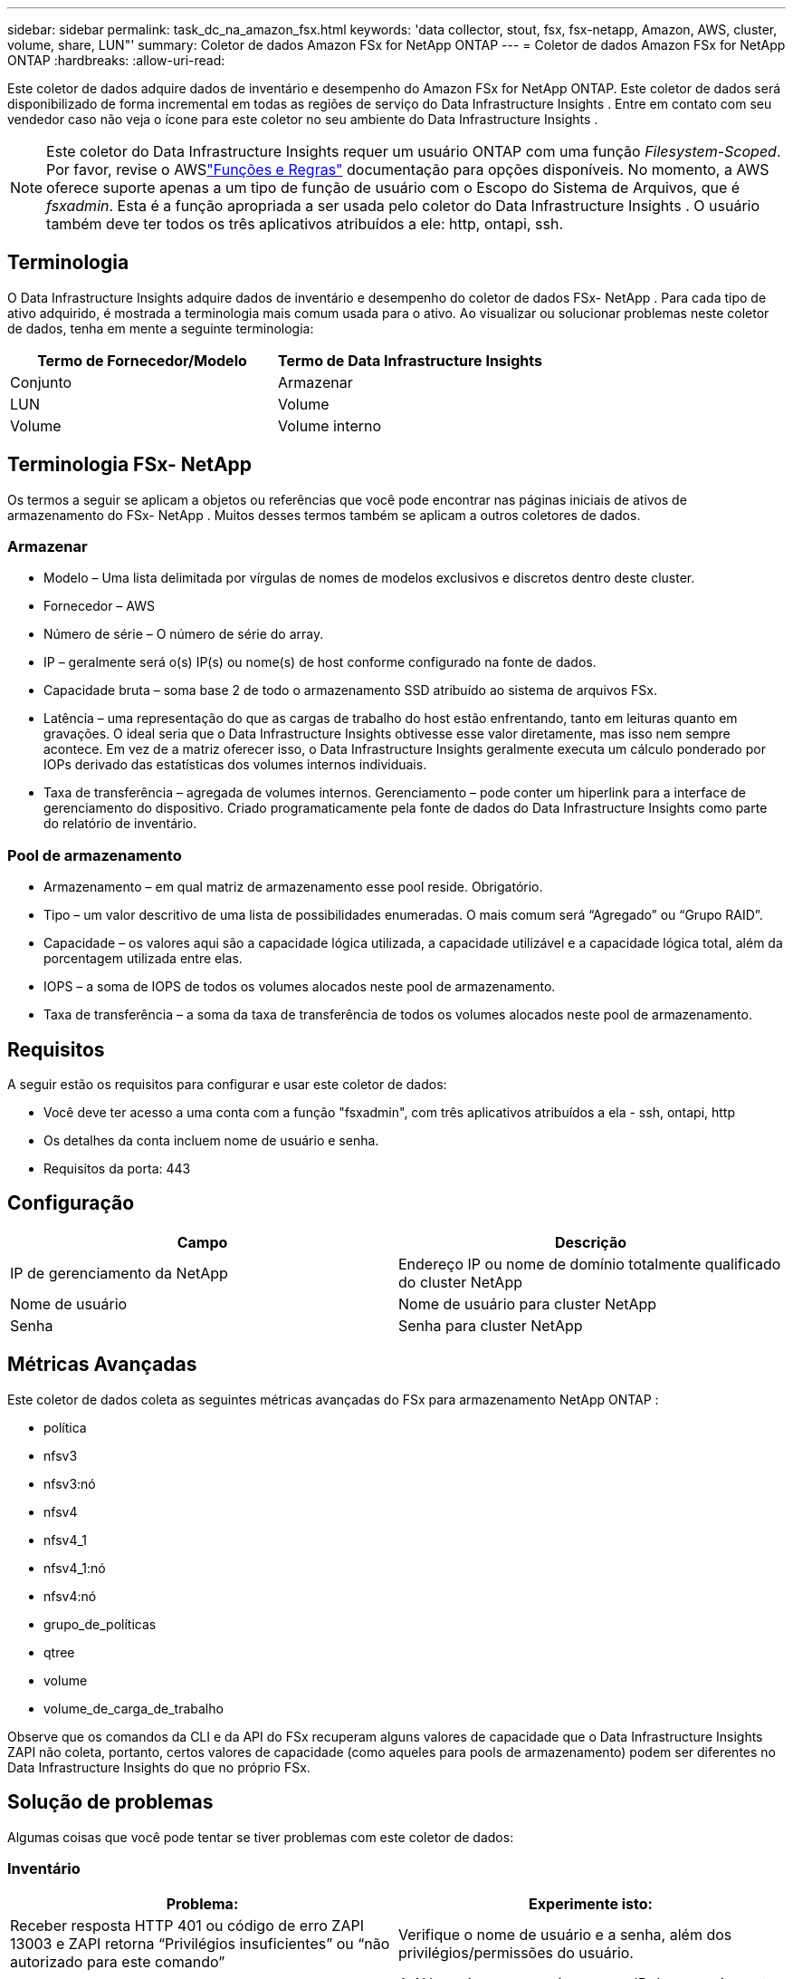 ---
sidebar: sidebar 
permalink: task_dc_na_amazon_fsx.html 
keywords: 'data collector, stout, fsx, fsx-netapp, Amazon, AWS, cluster, volume, share, LUN"' 
summary: Coletor de dados Amazon FSx for NetApp ONTAP 
---
= Coletor de dados Amazon FSx for NetApp ONTAP
:hardbreaks:
:allow-uri-read: 


[role="lead"]
Este coletor de dados adquire dados de inventário e desempenho do Amazon FSx for NetApp ONTAP.  Este coletor de dados será disponibilizado de forma incremental em todas as regiões de serviço do Data Infrastructure Insights .  Entre em contato com seu vendedor caso não veja o ícone para este coletor no seu ambiente do Data Infrastructure Insights .


NOTE: Este coletor do Data Infrastructure Insights requer um usuário ONTAP com uma função _Filesystem-Scoped_.  Por favor, revise o AWSlink:https://docs.aws.amazon.com/fsx/latest/ONTAPGuide/roles-and-users.html["Funções e Regras"] documentação para opções disponíveis.  No momento, a AWS oferece suporte apenas a um tipo de função de usuário com o Escopo do Sistema de Arquivos, que é _fsxadmin_.  Esta é a função apropriada a ser usada pelo coletor do Data Infrastructure Insights .  O usuário também deve ter todos os três aplicativos atribuídos a ele: http, ontapi, ssh.



== Terminologia

O Data Infrastructure Insights adquire dados de inventário e desempenho do coletor de dados FSx- NetApp .  Para cada tipo de ativo adquirido, é mostrada a terminologia mais comum usada para o ativo.  Ao visualizar ou solucionar problemas neste coletor de dados, tenha em mente a seguinte terminologia:

[cols="2*"]
|===
| Termo de Fornecedor/Modelo | Termo de Data Infrastructure Insights 


| Conjunto | Armazenar 


| LUN | Volume 


| Volume | Volume interno 
|===


== Terminologia FSx- NetApp

Os termos a seguir se aplicam a objetos ou referências que você pode encontrar nas páginas iniciais de ativos de armazenamento do FSx- NetApp .  Muitos desses termos também se aplicam a outros coletores de dados.



=== Armazenar

* Modelo – Uma lista delimitada por vírgulas de nomes de modelos exclusivos e discretos dentro deste cluster.
* Fornecedor – AWS
* Número de série – O número de série do array.
* IP – geralmente será o(s) IP(s) ou nome(s) de host conforme configurado na fonte de dados.
* Capacidade bruta – soma base 2 de todo o armazenamento SSD atribuído ao sistema de arquivos FSx.
* Latência – uma representação do que as cargas de trabalho do host estão enfrentando, tanto em leituras quanto em gravações.  O ideal seria que o Data Infrastructure Insights obtivesse esse valor diretamente, mas isso nem sempre acontece.  Em vez de a matriz oferecer isso, o Data Infrastructure Insights geralmente executa um cálculo ponderado por IOPs derivado das estatísticas dos volumes internos individuais.
* Taxa de transferência – agregada de volumes internos.  Gerenciamento – pode conter um hiperlink para a interface de gerenciamento do dispositivo.  Criado programaticamente pela fonte de dados do Data Infrastructure Insights como parte do relatório de inventário.




=== Pool de armazenamento

* Armazenamento – em qual matriz de armazenamento esse pool reside.  Obrigatório.
* Tipo – um valor descritivo de uma lista de possibilidades enumeradas.  O mais comum será “Agregado” ou “Grupo RAID”.
* Capacidade – os valores aqui são a capacidade lógica utilizada, a capacidade utilizável e a capacidade lógica total, além da porcentagem utilizada entre elas.
* IOPS – a soma de IOPS de todos os volumes alocados neste pool de armazenamento.
* Taxa de transferência – a soma da taxa de transferência de todos os volumes alocados neste pool de armazenamento.




== Requisitos

A seguir estão os requisitos para configurar e usar este coletor de dados:

* Você deve ter acesso a uma conta com a função "fsxadmin", com três aplicativos atribuídos a ela - ssh, ontapi, http
* Os detalhes da conta incluem nome de usuário e senha.
* Requisitos da porta: 443




== Configuração

[cols="2*"]
|===
| Campo | Descrição 


| IP de gerenciamento da NetApp | Endereço IP ou nome de domínio totalmente qualificado do cluster NetApp 


| Nome de usuário | Nome de usuário para cluster NetApp 


| Senha | Senha para cluster NetApp 
|===


== Métricas Avançadas

Este coletor de dados coleta as seguintes métricas avançadas do FSx para armazenamento NetApp ONTAP :

* política
* nfsv3
* nfsv3:nó
* nfsv4
* nfsv4_1
* nfsv4_1:nó
* nfsv4:nó
* grupo_de_políticas
* qtree
* volume
* volume_de_carga_de_trabalho


Observe que os comandos da CLI e da API do FSx recuperam alguns valores de capacidade que o Data Infrastructure Insights ZAPI não coleta, portanto, certos valores de capacidade (como aqueles para pools de armazenamento) podem ser diferentes no Data Infrastructure Insights do que no próprio FSx.



== Solução de problemas

Algumas coisas que você pode tentar se tiver problemas com este coletor de dados:



=== Inventário

[cols="2*"]
|===
| Problema: | Experimente isto: 


| Receber resposta HTTP 401 ou código de erro ZAPI 13003 e ZAPI retorna “Privilégios insuficientes” ou “não autorizado para este comando” | Verifique o nome de usuário e a senha, além dos privilégios/permissões do usuário. 


| ZAPI retorna "a função do cluster não é cluster_mgmt LIF" | A AU precisa se comunicar com o IP de gerenciamento do cluster.  Verifique o IP e altere para um IP diferente, se necessário 


| O comando ZAPI falha após nova tentativa | AU tem problema de comunicação com o cluster.  Verifique a rede, o número da porta e o endereço IP.  O usuário também deve tentar executar um comando da linha de comando da máquina AU. 


| AU falhou ao conectar ao ZAPI via HTTP | Verifique se a porta ZAPI aceita texto simples.  Se o AU tentar enviar texto simples para um soquete SSL, a comunicação falhará. 


| Falha na comunicação com SSLException | AU está tentando enviar SSL para uma porta de texto simples em um arquivador.  Verifique se a porta ZAPI aceita SSL ou use uma porta diferente. 


| Erros de conexão adicionais: a resposta ZAPI tem o código de erro 13001, “o banco de dados não está aberto”. O código de erro ZAPI é 60 e a resposta contém “a API não terminou no prazo”. A resposta ZAPI contém “initialize_session() retornou um ambiente NULL”. O código de erro ZAPI é 14007 e a resposta contém “o nó não está íntegro”. | Verifique a rede, o número da porta e o endereço IP.  O usuário também deve tentar executar um comando da linha de comando da máquina AU. 
|===
Informações adicionais podem ser encontradas emlink:concept_requesting_support.html["Apoiar"] página ou nolink:reference_data_collector_support_matrix.html["Matriz de Suporte ao Coletor de Dados"] .
